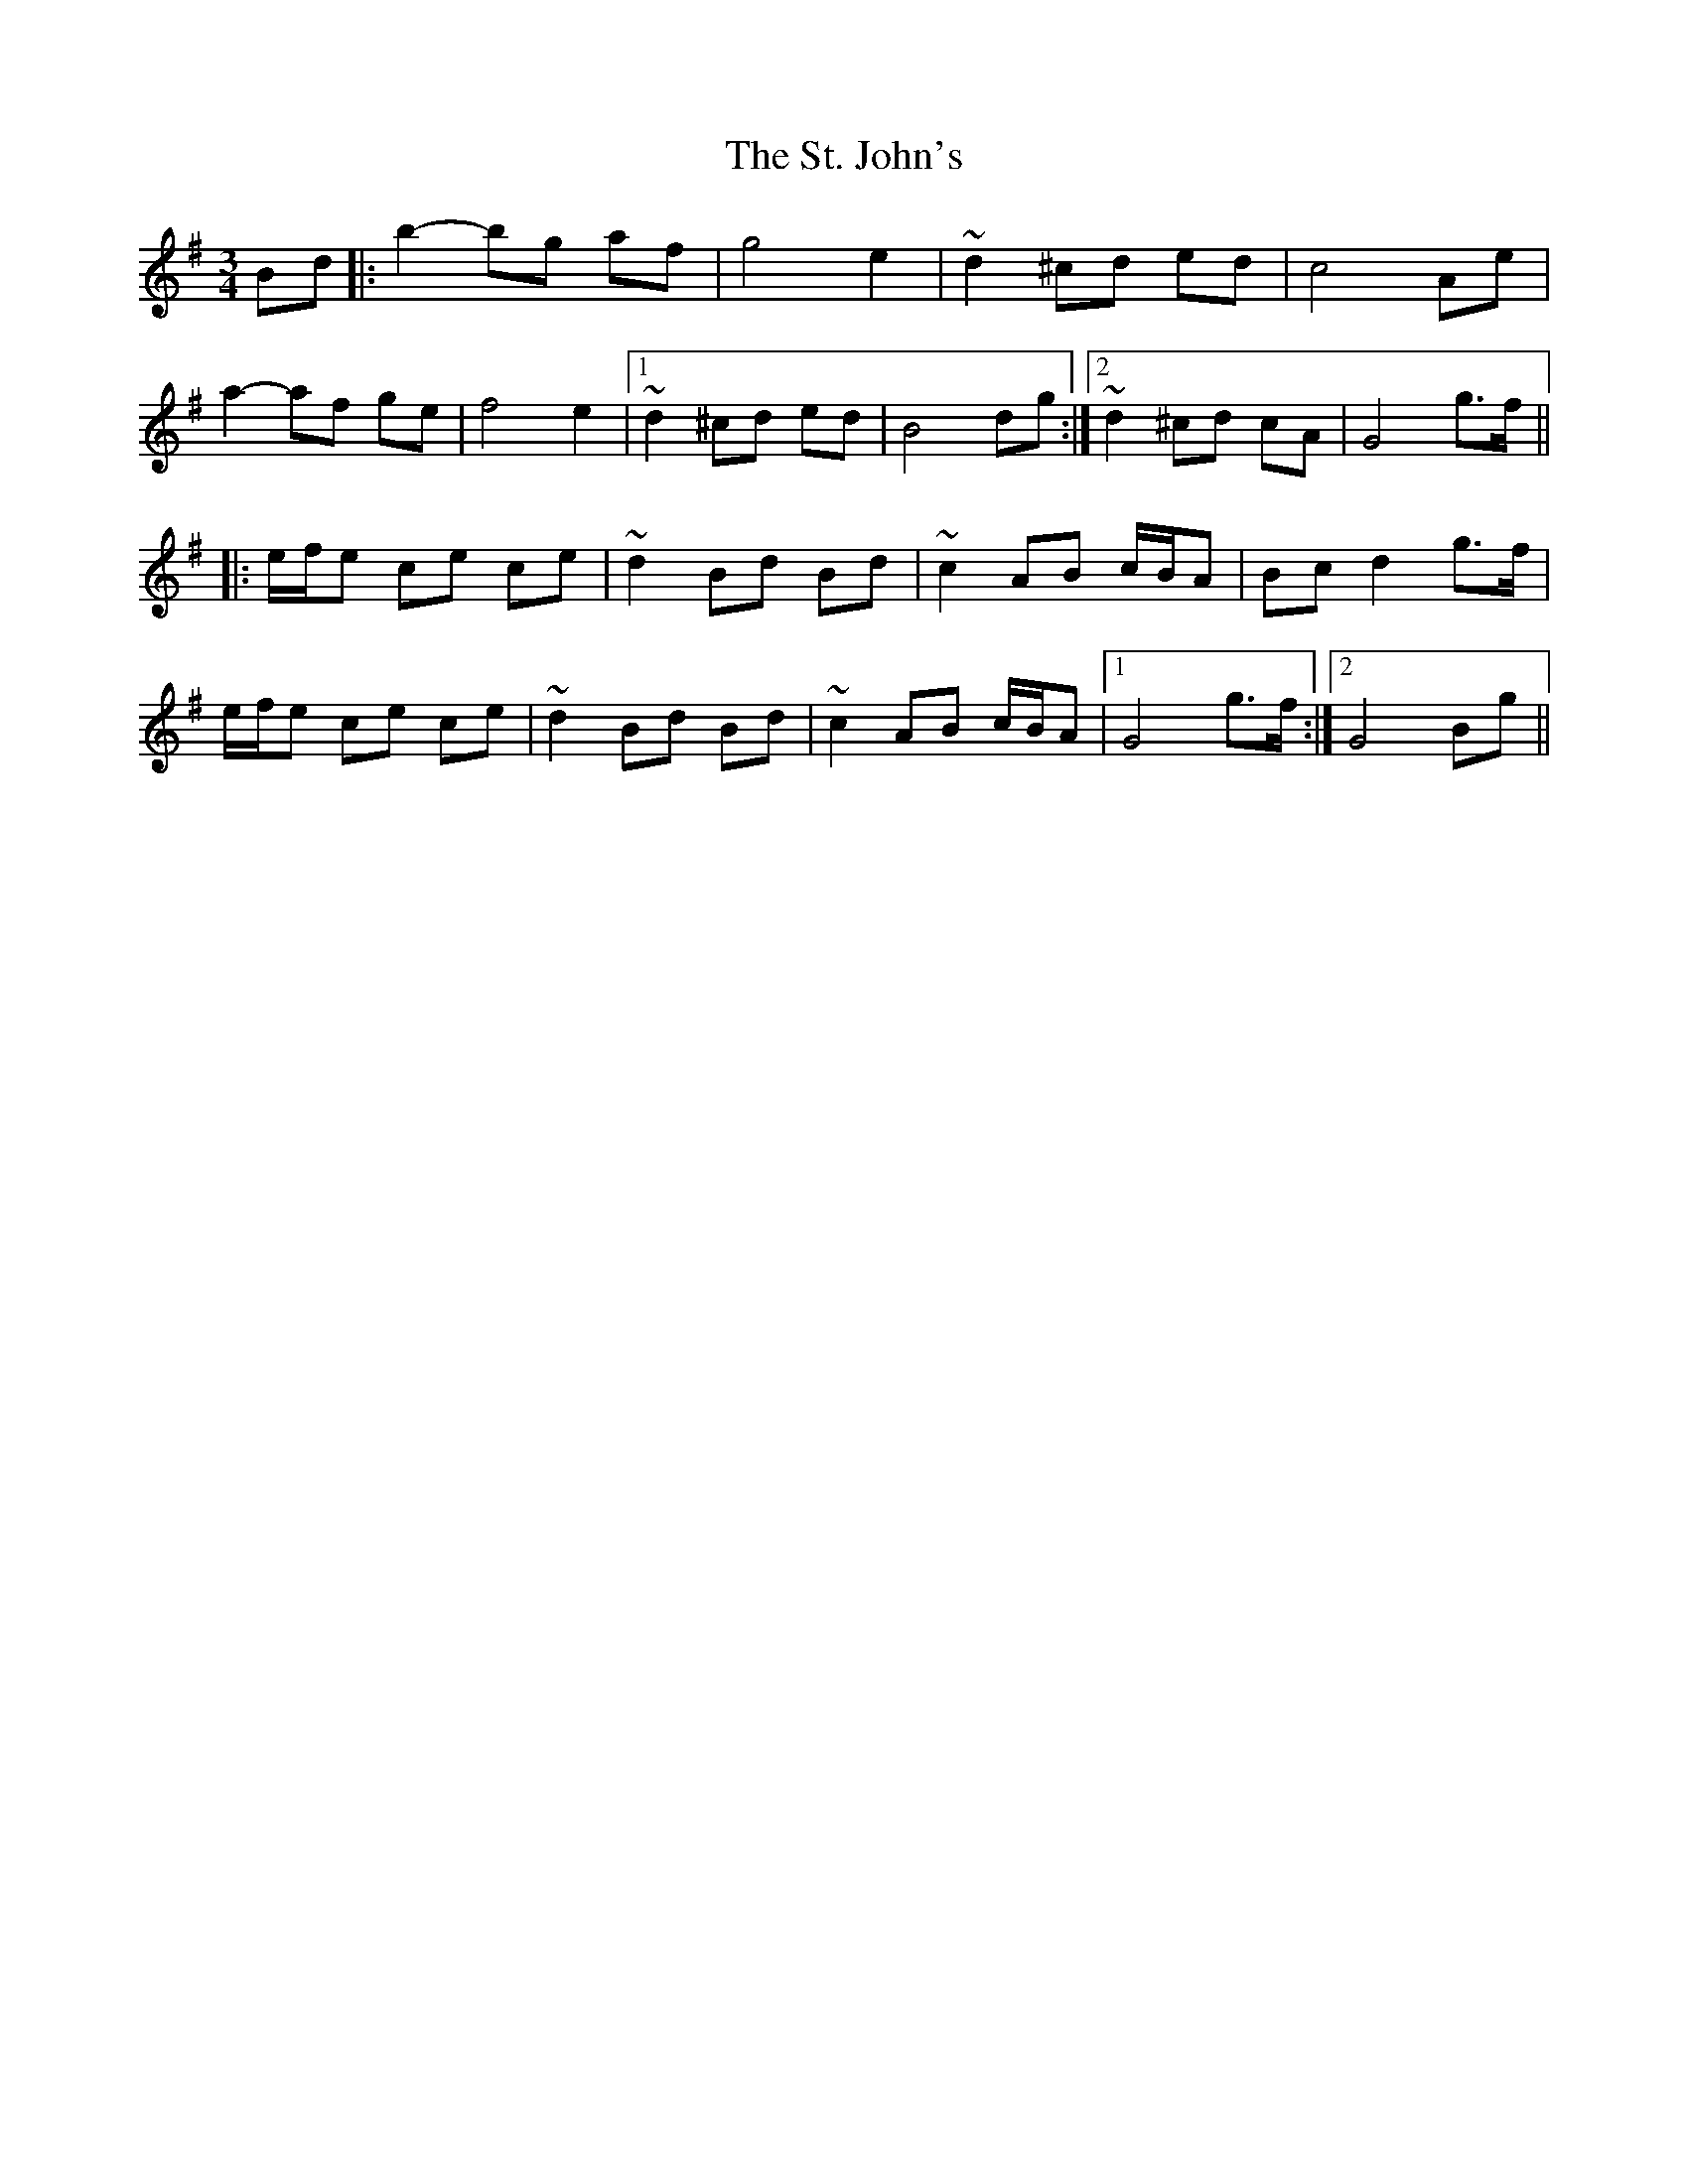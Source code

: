 X: 38280
T: St. John's, The
R: mazurka
M: 3/4
K: Gmajor
Bd|:b2- bg af|g4 e2|~d2 ^cd ed|c4 Ae|
a2- af ge|f4 e2|1 ~d2 ^cd ed|B4 dg:|2 ~d2 ^cd cA|G4 g>f||
|:e/f/e ce ce|~d2 Bd Bd|~c2 AB c/B/A|Bc d2 g>f|
e/f/e ce ce|~d2 Bd Bd|~c2 AB c/B/A|1 G4 g>f:|2 G4 Bg||

